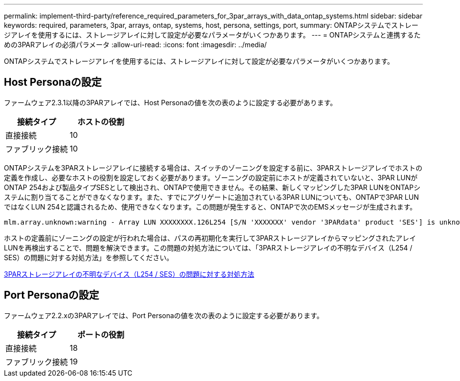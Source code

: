 ---
permalink: implement-third-party/reference_required_parameters_for_3par_arrays_with_data_ontap_systems.html 
sidebar: sidebar 
keywords: required, parameters, 3par, arrays, ontap, systems, host, persona, settings, port, 
summary: ONTAPシステムでストレージアレイを使用するには、ストレージアレイに対して設定が必要なパラメータがいくつかあります。 
---
= ONTAPシステムと連携するための3PARアレイの必須パラメータ
:allow-uri-read: 
:icons: font
:imagesdir: ../media/


[role="lead"]
ONTAPシステムでストレージアレイを使用するには、ストレージアレイに対して設定が必要なパラメータがいくつかあります。



== Host Personaの設定

ファームウェア2.3.1以降の3PARアレイでは、Host Personaの値を次の表のように設定する必要があります。

|===
| 接続タイプ | ホストの役割 


 a| 
直接接続
 a| 
10



 a| 
ファブリック接続
 a| 
10

|===
ONTAPシステムを3PARストレージアレイに接続する場合は、スイッチのゾーニングを設定する前に、3PARストレージアレイでホストの定義を作成し、必要なホストの役割を設定しておく必要があります。ゾーニングの設定前にホストが定義されていないと、3PAR LUNがONTAP 254および製品タイプSESとして検出され、ONTAPで使用できません。その結果、新しくマッピングした3PAR LUNをONTAPシステムに割り当てることができなくなります。また、すでにアグリゲートに追加されている3PAR LUNについても、ONTAPで3PAR LUNではなくLUN 254と認識されるため、使用できなくなります。この問題が発生すると、ONTAPで次のEMSメッセージが生成されます。

[listing]
----
mlm.array.unknown:warning - Array LUN XXXXXXXX.126L254 [S/N 'XXXXXXX' vendor '3PARdata' product 'SES'] is unknown and is not supported in this version of Data ONTAP.
----
ホストの定義前にゾーニングの設定が行われた場合は、パスの再初期化を実行して3PARストレージアレイからマッピングされたアレイLUNを再検出することで、問題を解決できます。この問題の対処方法については、「3PARストレージアレイの不明なデバイス（L254 / SES）の問題に対する対処方法」を参照してください。

xref:reference_workaround_for_the_unknown_device_l254_ses_problem_with_3par_storage_arrays.adoc[3PARストレージアレイの不明なデバイス（L254 / SES）の問題に対する対処方法]



== Port Personaの設定

ファームウェア2.2.xの3PARアレイでは、Port Personaの値を次の表のように設定する必要があります。

|===
| 接続タイプ | ポートの役割 


 a| 
直接接続
 a| 
18



 a| 
ファブリック接続
 a| 
19

|===